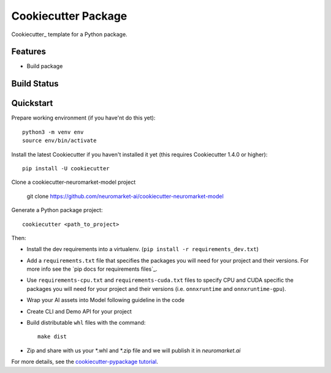 ======================
Cookiecutter Package
======================

Cookiecutter_ template for a Python package.

Features
--------

* Build package

Build Status
-------------


Quickstart
----------

Prepare working environment (if you have'nt do this yet)::

    python3 -m venv env
    source env/bin/activate

Install the latest Cookiecutter if you haven't installed it yet (this requires
Cookiecutter 1.4.0 or higher)::

    pip install -U cookiecutter
    
Clone a cookiecutter-neuromarket-model project
    
    git clone https://github.com/neuromarket-ai/cookiecutter-neuromarket-model

Generate a Python package project::

    cookiecutter <path_to_project>

Then:

* Install the dev requirements into a virtualenv. (``pip install -r requirements_dev.txt``)
* Add a ``requirements.txt`` file that specifies the packages you will need for
  your project and their versions. For more info see the `pip docs for requirements files`_.
* Use ``requirements-cpu.txt`` and ``requirements-cuda.txt`` files to specify CPU and CUDA specific the packages you will need for
  your project and their versions (i.e. ``onnxruntime`` and ``onnxruntime-gpu``).
* Wrap your AI assets into Model following guideline in the code
* Create CLI and Demo API for your project
* Build distributable ``whl`` files with the command::

    make dist

* Zip and share with us your *.whl and *.zip file and we will publish it in `neuromarket.ai`


For more details, see the `cookiecutter-pypackage tutorial`_.

.. _`cookiecutter-pypackage tutorial`: https://cookiecutter-pypackage.readthedocs.io/en/latest/tutorial.html
